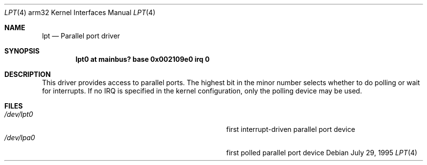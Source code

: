 .\"
.\" Copyright (c) 1995 Mark Brinicombe
.\" Copyright (c) 1993 Christopher G. Demetriou
.\" All rights reserved.
.\"
.\" Redistribution and use in source and binary forms, with or without
.\" modification, are permitted provided that the following conditions
.\" are met:
.\" 1. Redistributions of source code must retain the above copyright
.\"    notice, this list of conditions and the following disclaimer.
.\" 2. Redistributions in binary form must reproduce the above copyright
.\"    notice, this list of conditions and the following disclaimer in the
.\"    documentation and/or other materials provided with the distribution.
.\" 3. All advertising materials mentioning features or use of this software
.\"    must display the following acknowledgement:
.\"      This product includes software developed by Christopher G. Demetriou.
.\" 3. The name of the author may not be used to endorse or promote products
.\"    derived from this software without specific prior written permission
.\"
.\" THIS SOFTWARE IS PROVIDED BY THE AUTHOR ``AS IS'' AND ANY EXPRESS OR
.\" IMPLIED WARRANTIES, INCLUDING, BUT NOT LIMITED TO, THE IMPLIED WARRANTIES
.\" OF MERCHANTABILITY AND FITNESS FOR A PARTICULAR PURPOSE ARE DISCLAIMED.
.\" IN NO EVENT SHALL THE AUTHOR BE LIABLE FOR ANY DIRECT, INDIRECT,
.\" INCIDENTAL, SPECIAL, EXEMPLARY, OR CONSEQUENTIAL DAMAGES (INCLUDING, BUT
.\" NOT LIMITED TO, PROCUREMENT OF SUBSTITUTE GOODS OR SERVICES; LOSS OF USE,
.\" DATA, OR PROFITS; OR BUSINESS INTERRUPTION) HOWEVER CAUSED AND ON ANY
.\" THEORY OF LIABILITY, WHETHER IN CONTRACT, STRICT LIABILITY, OR TORT
.\" (INCLUDING NEGLIGENCE OR OTHERWISE) ARISING IN ANY WAY OUT OF THE USE OF
.\" THIS SOFTWARE, EVEN IF ADVISED OF THE POSSIBILITY OF SUCH DAMAGE.
.\"
.\"	$NetBSD: lpt.4,v 1.3 1997/10/13 08:52:20 mark Exp $
.\"
.Dd July 29, 1995
.Dt LPT 4 arm32
.Os
.Sh NAME
.Nm lpt
.Nd
Parallel port driver
.Sh SYNOPSIS
.Cd "lpt0 at mainbus? base 0x002109e0 irq 0"
.Sh DESCRIPTION
This driver provides access to parallel ports.  The highest bit in the minor
number selects whether to do polling or wait for interrupts.  If no IRQ is
specified in the kernel configuration, only the polling device may be used.
.Sh FILES
.Bl -tag -width Pa -compact
.It Pa /dev/lpt0
first interrupt-driven parallel port device
.It Pa /dev/lpa0
first polled parallel port device
.El
